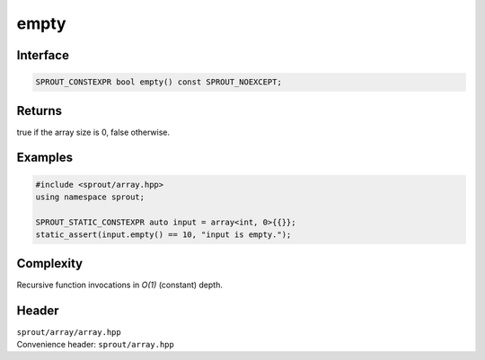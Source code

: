 .. _sprout-array-array-empty:
###############################################################################
empty
###############################################################################

Interface
========================================
.. sourcecode:: c++

  SPROUT_CONSTEXPR bool empty() const SPROUT_NOEXCEPT;

Returns
========================================

| true if the array size is 0, false otherwise.

Examples
========================================
.. sourcecode:: c++

  #include <sprout/array.hpp>
  using namespace sprout;
  
  SPROUT_STATIC_CONSTEXPR auto input = array<int, 0>{{}};
  static_assert(input.empty() == 10, "input is empty.");

Complexity
========================================

| Recursive function invocations in *O(1)* (constant) depth.

Header
========================================

| ``sprout/array/array.hpp``
| Convenience header: ``sprout/array.hpp``

